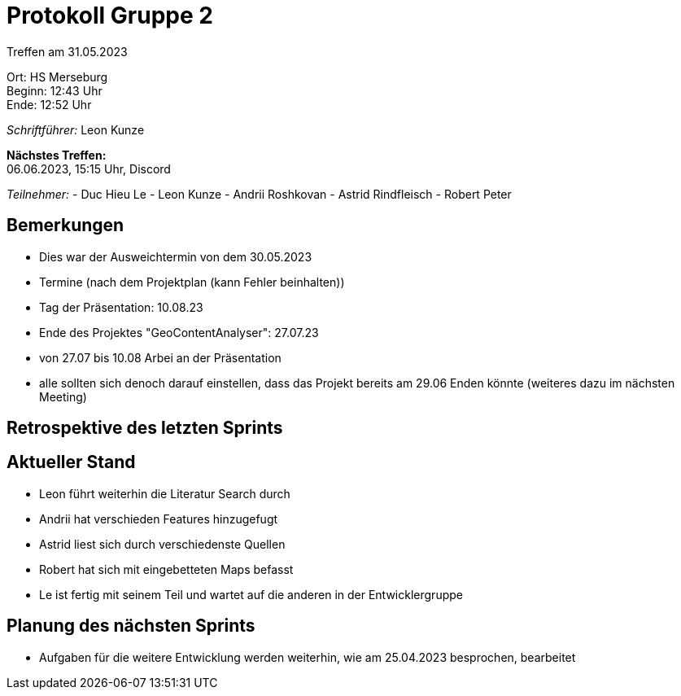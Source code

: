 = Protokoll Gruppe 2

Treffen am 31.05.2023

Ort:      HS Merseburg +
Beginn:   12:43 Uhr +
Ende:     12:52 Uhr

__Schriftführer:__ Leon Kunze

*Nächstes Treffen:* +
06.06.2023, 15:15 Uhr, Discord

__Teilnehmer:__
- Duc Hieu Le
- Leon Kunze
- Andrii Roshkovan
- Astrid Rindfleisch
- Robert Peter

== Bemerkungen
- Dies war der Ausweichtermin von dem 30.05.2023
- Termine (nach dem Projektplan (kann Fehler beinhalten))
    - Tag der Präsentation: 10.08.23
    - Ende des Projektes "GeoContentAnalyser": 27.07.23
    - von 27.07 bis 10.08 Arbei an der Präsentation
- alle sollten sich denoch darauf einstellen, dass das Projekt bereits am 29.06 
  Enden könnte (weiteres dazu im nächsten Meeting)

== Retrospektive des letzten Sprints

== Aktueller Stand
- Leon führt weiterhin die Literatur Search durch
- Andrii hat verschieden Features hinzugefugt
- Astrid liest sich durch verschiedenste Quellen
- Robert hat sich mit eingebetteten Maps befasst 
- Le ist fertig mit seinem Teil und wartet auf die anderen in der Entwicklergruppe

== Planung des nächsten Sprints
- Aufgaben für die weitere Entwicklung werden weiterhin, wie am 25.04.2023 besprochen, bearbeitet
